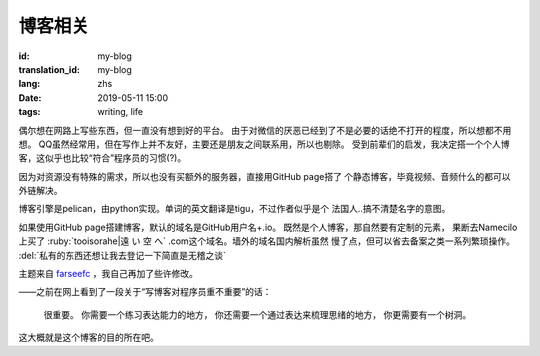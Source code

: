 博客相关
=============================================

:id: my-blog
:translation_id: my-blog
:lang: zhs
:date: 2019-05-11 15:00
:tags: writing, life

偶尔想在网路上写些东西，但一直没有想到好的平台。
由于对微信的厌恶已经到了不是必要的话绝不打开的程度，所以想都不用想。
QQ虽然经常用，但在写作上并不友好，主要还是朋友之间联系用，所以也剔除。
受到前辈们的启发，我决定搭一个个人博客，这似乎也比较“符合”程序员的习惯(?)。

因为对资源没有特殊的需求，所以也没有买额外的服务器，直接用GitHub page搭了
个静态博客，毕竟视频、音频什么的都可以外链解决。

博客引擎是pelican，由python实现。单词的英文翻译是tigu，不过作者似乎是个
法国人..搞不清楚名字的意图。

如果使用GitHub page搭建博客，默认的域名是GitHub用户名+.io。
既然是个人博客，那自然要有定制的元素， 果断去Namecilo上买了
:ruby:`tooisorahe|遠  い  空  へ` .com这个域名。墙外的域名国内解析虽然
慢了点，但可以省去备案之类一系列繁琐操作。 :del:`私有的东西还想让我去登记一下简直是无稽之谈`

主题来自 `farseefc <https://farseerfc.me/zhs/>`_ ，我自己再加了些许修改。

——之前在网上看到了一段关于“写博客对程序员重不重要”的话：

    很重要。
    你需要一个练习表达能力的地方，
    你还需要一个通过表达来梳理思绪的地方，
    你更需要有一个树洞。

这大概就是这个博客的目的所在吧。